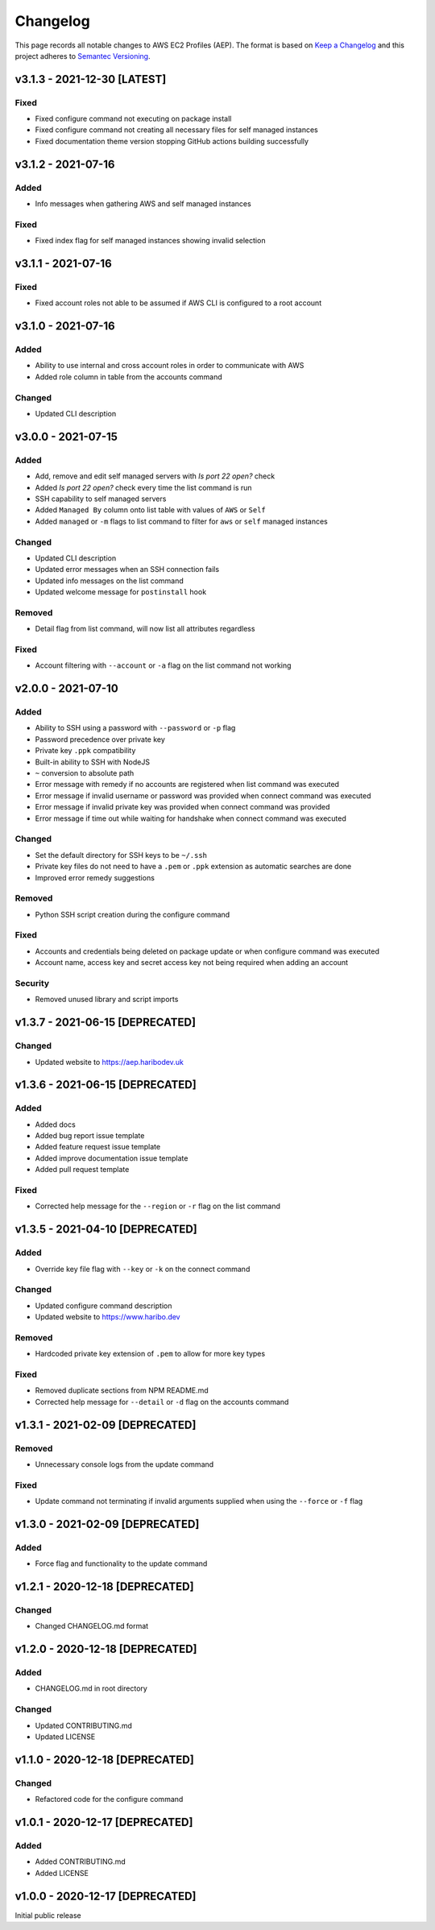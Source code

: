 *********
Changelog
*********

.. role:: latest
.. role:: deprecated

This page records all notable changes to AWS EC2 Profiles (AEP). The format
is based on `Keep a Changelog`_ and this project adheres to `Semantec Versioning`_.

.. _Keep a Changelog: https://keepachangelog.com/en/1.0.0/
.. _Semantec Versioning: https://semver.org/

v3.1.3 - 2021-12-30 [:latest:`LATEST`]
==============================================

Fixed
-----

- Fixed configure command not executing on package install
- Fixed configure command not creating all necessary files for self managed instances
- Fixed documentation theme version stopping GitHub actions building successfully


v3.1.2 - 2021-07-16
==============================================

Added
-----

- Info messages when gathering AWS and self managed instances


Fixed
-----

- Fixed index flag for self managed instances showing invalid selection


v3.1.1 - 2021-07-16
==============================================

Fixed
-----

- Fixed account roles not able to be assumed if AWS CLI is configured to a root account


v3.1.0 - 2021-07-16
==============================================

Added
-----

- Ability to use internal and cross account roles in order to communicate with AWS
- Added role column in table from the accounts command


Changed
-------

- Updated CLI description


v3.0.0 - 2021-07-15
==============================================

Added
-----

- Add, remove and edit self managed servers with *Is port 22 open?* check
- Added *Is port 22 open?* check every time the list command is run
- SSH capability to self managed servers
- Added ``Managed By`` column onto list table with values of ``AWS`` or ``Self``
- Added ``managed`` or ``-m`` flags to list command to filter for ``aws`` or ``self`` managed instances


Changed
-------

- Updated CLI description
- Updated error messages when an SSH connection fails
- Updated info messages on the list command
- Updated welcome message for ``postinstall`` hook


Removed
-------

- Detail flag from list command, will now list all attributes regardless


Fixed
-----

- Account filtering with ``--account`` or ``-a`` flag on the list command not working


v2.0.0 - 2021-07-10
==============================================

Added
-----

- Ability to SSH using a password with ``--password`` or ``-p`` flag
- Password precedence over private key
- Private key ``.ppk`` compatibility
- Built-in ability to SSH with NodeJS
- ``~`` conversion to absolute path
- Error message with remedy if no accounts are registered when list command was executed
- Error message if invalid username or password was provided when connect command was executed
- Error message if invalid private key was provided when connect command was provided
- Error message if time out while waiting for handshake when connect command was executed


Changed
-------

- Set the default directory for SSH keys to be ``~/.ssh``
- Private key files do not need to have a ``.pem`` or ``.ppk`` extension as automatic searches are done
- Improved error remedy suggestions


Removed
-------

- Python SSH script creation during the configure command


Fixed
-----

- Accounts and credentials being deleted on package update or when configure command was executed
- Account name, access key and secret access key not being required when adding an account


Security
--------

- Removed unused library and script imports


v1.3.7 - 2021-06-15 [:deprecated:`DEPRECATED`]
==============================================

Changed
-------

- Updated website to `https://aep.haribodev.uk`_

.. _https://aep.haribodev.uk: https://aep.haribodev.uk


v1.3.6 - 2021-06-15 [:deprecated:`DEPRECATED`]
==============================================

Added
-----

- Added docs
- Added bug report issue template
- Added feature request issue template
- Added improve documentation issue template
- Added pull request template


Fixed
-----

- Corrected help message for the ``--region`` or ``-r`` flag on the list command


v1.3.5 - 2021-04-10 [:deprecated:`DEPRECATED`]
==============================================

Added
-----

- Override key file flag with ``--key`` or ``-k`` on the connect command


Changed
-------

- Updated configure command description
- Updated website to `https://www.haribo.dev`_

.. _https://www.haribo.dev: https://www.haribo.dev


Removed
-------

- Hardcoded private key extension of ``.pem`` to allow for more key types


Fixed
-----

- Removed duplicate sections from NPM README.md
- Corrected help message for ``--detail`` or ``-d`` flag on the accounts command


v1.3.1 - 2021-02-09 [:deprecated:`DEPRECATED`]
==============================================

Removed
-------

- Unnecessary console logs from the update command


Fixed
-----

- Update command not terminating if invalid arguments supplied when using the ``--force`` or ``-f`` flag


v1.3.0 - 2021-02-09 [:deprecated:`DEPRECATED`]
==============================================

Added
-----

- Force flag and functionality to the update command


v1.2.1 - 2020-12-18 [:deprecated:`DEPRECATED`]
==============================================

Changed
-------

- Changed CHANGELOG.md format


v1.2.0 - 2020-12-18 [:deprecated:`DEPRECATED`]
==============================================

Added
-------

- CHANGELOG.md in root directory

Changed
-------

- Updated CONTRIBUTING.md
- Updated LICENSE


v1.1.0 - 2020-12-18 [:deprecated:`DEPRECATED`]
==============================================

Changed
-------

- Refactored code for the configure command


v1.0.1 - 2020-12-17 [:deprecated:`DEPRECATED`]
==============================================

Added
-----

- Added CONTRIBUTING.md
- Added LICENSE


v1.0.0 - 2020-12-17 [:deprecated:`DEPRECATED`]
==============================================

Initial public release